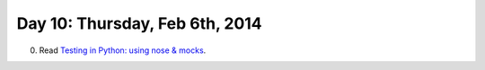 ===============================
Day 10: Thursday, Feb 6th, 2014
===============================

0. Read `Testing in Python: using nose & mocks <http://techblog.appnexus.com/2012/testing-in-python-using-nose-mocks/>`__.

.. code review, with teeth; give them something specific to review.

.. mocking.



.. Refactoring-
.. Video

.. Debugging; point of test is that you control everything,


.. 2. A simple WSGI application & some server tests.

.. secret via e-mail
.. stubbing/mocking
.. refactoring

.. fizbuz

.. why lowercase?
